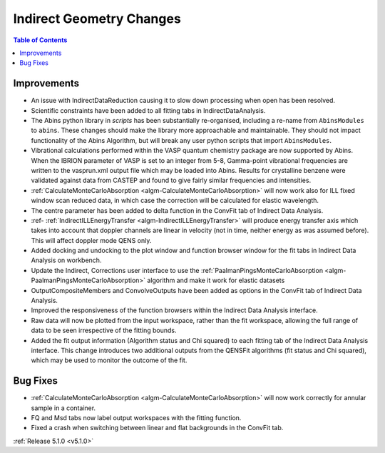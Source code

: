 =========================
Indirect Geometry Changes
=========================

.. contents:: Table of Contents
   :local:

Improvements
############

- An issue with IndirectDataReduction causing it to slow down processing when open has been resolved.
- Scientific constraints have been added to all fitting tabs in IndirectDataAnalysis.
- The Abins python library in *scripts* has been substantially
  re-organised, including a re-name from ``AbinsModules`` to
  ``abins``. These changes should make the library more approachable and maintainable.
  They should not impact functionality of the Abins Algorithm, but will break any user python scripts
  that import ``AbinsModules``.
- Vibrational calculations performed within the VASP quantum chemistry
  package are now supported by Abins. When the IBRION parameter of
  VASP is set to an integer from 5-8, Gamma-point vibrational
  frequencies are written to the vasprun.xml output file which may be
  loaded into Abins. Results for crystalline benzene were validated
  against data from CASTEP and found to give fairly similar
  frequencies and intensities.
- :ref:`CalculateMonteCarloAbsorption <algm-CalculateMonteCarloAbsorption>` will now work also for ILL fixed window scan reduced data, in which case the correction will be calculated for elastic wavelength.
- The centre parameter has been added to delta function in the ConvFit tab of Indirect Data Analysis.
- :ref- :ref:`IndirectILLEnergyTransfer <algm-IndirectILLEnergyTransfer>` will produce energy transfer axis which takes into account that doppler channels are linear in velocity (not in time, neither energy as was assumed before). This will affect doppler mode QENS only.
- Added docking and undocking to the plot window and function browser window for the fit tabs in Indirect Data Analysis on workbench.
- Update the Indirect, Corrections user interface to use the :ref:`PaalmanPingsMonteCarloAbsorption <algm-PaalmanPingsMonteCarloAbsorption>` algorithm and make it work for elastic datasets
- OutputCompositeMembers and ConvolveOutputs have been added as options in the ConvFit tab of Indirect Data Analysis.
- Improved the responsiveness of the function browsers within the Indirect Data Analysis interface.
- Raw data will now be plotted from the input workspace, rather than the fit workspace, allowing the full range of data to be seen irrespective of the fitting bounds.
- Added the fit output information (Algorithm status and Chi squared) to each fitting tab of the Indirect Data Analysis interface.
  This change introduces two additional outputs from the QENSFit algorithms (fit status and Chi squared), which may be used to monitor the outcome of the fit.

Bug Fixes
#########

- :ref:`CalculateMonteCarloAbsorption <algm-CalculateMonteCarloAbsorption>` will now work correctly for annular sample in a container.
- FQ and Msd tabs now label output workspaces with the fitting function.
- Fixed a crash when switching between linear and flat backgrounds in the ConvFit tab.

:ref:`Release 5.1.0 <v5.1.0>`
